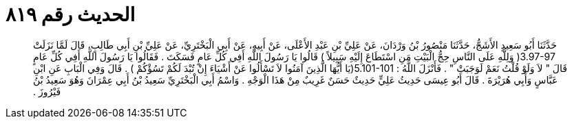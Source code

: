 
= الحديث رقم ٨١٩

[quote.hadith]
حَدَّثَنَا أَبُو سَعِيدٍ الأَشَجُّ، حَدَّثَنَا مَنْصُورُ بْنُ وَرْدَانَ، عَنْ عَلِيِّ بْنِ عَبْدِ الأَعْلَى، عَنْ أَبِيهِ، عَنْ أَبِي الْبَخْتَرِيِّ، عَنْ عَلِيِّ بْنِ أَبِي طَالِبٍ، قَالَ لَمَّا نَزَلَتْ ‏3.97-97(‏ وَلِلَّهِ عَلَى النَّاسِ حِجُّ الْبَيْتِ مَنِ اسْتَطَاعَ إِلَيْهِ سَبِيلاً ‏)‏ قَالُوا يَا رَسُولَ اللَّهِ أَفِي كُلِّ عَامٍ فَسَكَتَ ‏.‏ فَقَالُوا يَا رَسُولَ اللَّهِ أَفِي كُلِّ عَامٍ قَالَ ‏"‏ لاَ وَلَوْ قُلْتُ نَعَمْ لَوَجَبَتْ ‏"‏ ‏.‏ فَأَنْزَلَ اللَّهُ ‏:‏ ‏5.101-101(‏يَا أَيُّهَا الَّذِينَ آمَنُوا لاَ تَسْأَلُوا عَنْ أَشْيَاءَ إِنْ تُبْدَ لَكُمْ تَسُؤْكُمْ ‏)‏ ‏.‏ قَالَ وَفِي الْبَابِ عَنِ ابْنِ عَبَّاسٍ وَأَبِي هُرَيْرَةَ ‏.‏ قَالَ أَبُو عِيسَى حَدِيثُ عَلِيٍّ حَدِيثٌ حَسَنٌ غَرِيبٌ مِنْ هَذَا الْوَجْهِ ‏.‏ وَاسْمُ أَبِي الْبَخْتَرِيِّ سَعِيدُ بْنُ أَبِي عِمْرَانَ وَهُوَ سَعِيدُ بْنُ فَيْرُوزَ ‏.‏